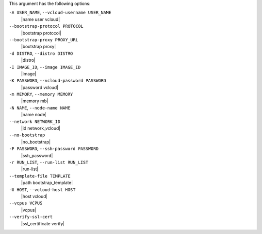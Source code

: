 .. The contents of this file are included in multiple topics.
.. This file describes a command or a sub-command for Knife.
.. This file should not be changed in a way that hinders its ability to appear in multiple documentation sets.


This argument has the following options:

``-A USER_NAME``, ``--vcloud-username USER_NAME``
   |name user vcloud|

``--bootstrap-protocol PROTOCOL``
   |bootstrap protocol|

``--bootstrap-proxy PROXY_URL``
   |bootstrap proxy|

``-d DISTRO``, ``--distro DISTRO``
   |distro|

``-I IMAGE_ID``, ``--image IMAGE_ID``
   |image|

``-K PASSWORD``, ``--vcloud-password PASSWORD``
   |password vcloud|

``-m MEMORY``, ``--memory MEMORY``
   |memory mb|

``-N NAME``, ``--node-name NAME``
   |name node|

``--network NETWORK_ID``
  |id network_vcloud|

``--no-bootstrap``
   |no_bootstrap|

``-P PASSWORD``, ``--ssh-password PASSWORD``
   |ssh_password|

``-r RUN_LIST``, ``--run-list RUN_LIST``
   |run-list|

``--template-file TEMPLATE``
   |path bootstrap_template|

``-U HOST``, ``--vcloud-host HOST``
   |host vcloud|

``--vcpus VCPUS``
   |vcpus|

``--verify-ssl-cert``
   |ssl_certificate verify|
